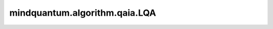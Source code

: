 mindquantum.algorithm.qaia.LQA
==============================

.. py:class:: mindquantum.algorithm.qaia.LQA(J, h=None, x=None, n_iter=1000, batch_size=1, gamma=0.1, dt=1.0, momentum=0.99)

    局域量子退火算法。

    参考文献：`Quadratic Unconstrained Binary Optimization via Quantum-Inspired Annealing <https://journals.aps.org/prapplied/abstract/10.1103/PhysRevApplied.18.034016>`_。

    参数：
        - **J** (Union[numpy.array, csr_matrix]) - 耦合矩阵，维度为 :math:`(N x N)`。
        - **h** (numpy.array) - 外场强度，维度为 :math:`(N, )`。
        - **x** (numpy.array) - 自旋初始化配置，维度为 :math:`(N x batch_size)`。默认值： ``None``。
        - **n_iter** (int) - 迭代步数。默认值： ``1000``。
        - **batch_size** (int) - 样本个数。默认值为： ``1``。
        - **dt** (float) - 迭代步长。默认值： ``1``。
        - **gamma** (float) - 耦合强度。默认值： ``0.1``。
        - **momentum** (float) - 动量系数。默认值： ``0.99``.

    .. py:method:: initialize()

        初始化自旋。

    .. py:method:: update(beta1=0.9, beta2=0.999, epsilon=10e-8)

        Adam动力学演化。

        参数：
            - **beta1** (float) - Beta1参数。默认值： ``0.9``。
            - **beta2** (float) - Beta2参数。默认值： ``0.999``。
            - **epsilon** (float) - Epsilon参数。默认值： ``10e-8``。
